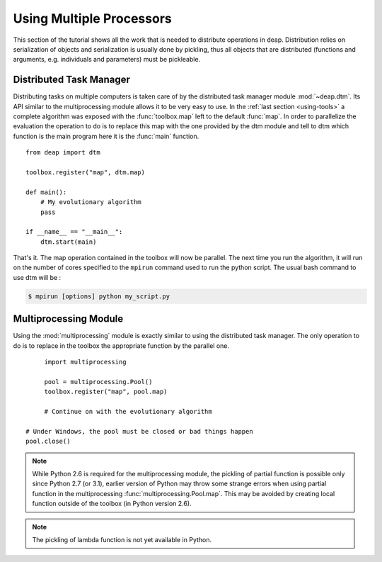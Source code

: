 Using Multiple Processors
=========================

This section of the tutorial shows all the work that is needed to
distribute operations in deap. Distribution relies on serialization of objects
and serialization is usually done by pickling, thus all objects that are
distributed (functions and arguments, e.g. individuals and parameters) must be
pickleable.

Distributed Task Manager
------------------------
Distributing tasks on multiple computers is taken care of by the distributed
task manager module :mod:`~deap.dtm`. Its API similar to the multiprocessing
module allows it to be very easy to use. In the :ref:`last section
<using-tools>` a complete algorithm was exposed with the :func:`toolbox.map`
left to the default :func:`map`. In order to parallelize the evaluation the
operation to do is to replace this map with the one provided by the dtm module
and tell to dtm which function is the main program here it is the :func:`main`
function.
::

	from deap import dtm
	
	toolbox.register("map", dtm.map)
	
	def main():
	    # My evolutionary algorithm
	    pass
	
	if __name__ == "__main__":
	    dtm.start(main)

That's it. The map operation contained in the toolbox will now be parallel.
The next time you run the algorithm, it will run on the number of cores
specified to the ``mpirun`` command used to run the python script. The usual
bash command to use dtm will be :

.. code-block:: bash

	$ mpirun [options] python my_script.py

Multiprocessing Module
----------------------
Using the :mod:`multiprocessing` module is exactly similar to using the distributed task manager. The only operation to do is to replace in the toolbox the appropriate function by the parallel one.
::

	import multiprocessing
	
	pool = multiprocessing.Pool()
	toolbox.register("map", pool.map)
	
	# Continue on with the evolutionary algorithm
   
   # Under Windows, the pool must be closed or bad things happen
   pool.close()

.. note::
   While Python 2.6 is required for the multiprocessing module, the pickling
   of partial function is possible only since Python 2.7 (or 3.1), earlier
   version of Python may throw some strange errors when using partial function
   in the multiprocessing :func:`multiprocessing.Pool.map`. This may be
   avoided by creating local function outside of the toolbox (in Python
   version 2.6).

.. note::
   The pickling of lambda function is not yet available in Python.


.. Parallel Evaluation
.. -------------------
.. The multiprocessing example shows how to use the :mod:`multiprocessing` module
.. in order to enhance the computing power during the evaluations. First the
.. toolbox contains a method named :func:`~deap.map`, this method has the same
.. function as the built-in :func:`map` function. In order to use the
.. multiprocessing module into the built-in :mod:`~deap.algorithms`, the only
.. thing to do is to replace the map operation by a parallel one. Then the
.. difference between the `Multiprocessing One Max Example
.. <http://deap.googlecode.com/hg/examples/mpga_onemax.py>`_ and the `Regular One
.. Max Example <http://deap.googlecode.com/hg/examples/ga_onemax.py>`_ is the
.. addition of these two lines 
.. ::
.. 
..    # Process Pool of 4 workers
..    pool = multiprocessing.Pool(processes=4)
..    tools.register("map", pool.map)
.. 
.. Parallel Variation
.. ------------------
.. 
.. The paralellization of the variation operators is not directly supported in
.. the algorithms, although it is still possible. What one needs is to create its
.. own algorithm (from one in the algorithm module for example) and change the
.. desired lines in order to use the :meth:`~deap.toolbox.map` method from the
.. toolbox. This may be achieved for example, for the crossover operation from
.. the :func:`~deap.algorithms.eaSimple` algorithm by replacing the crossover part
.. of the algorithms by 
.. ::
..     
..     parents1 = list()
..     parents2 = list()
..     to_replace = list()
..     for i in range(1, len(offsprings), 2):
..         if random.random() < cxpb:
..             parents1.append(offsprings[i - 1])
..             parents2.append(offsprings[i])
..             to_replace.append(i - 1)
..             to_replace.append(i)
..     
..     children = tools.map(tools.mate, (parents1, parents2))
..     
..     for i, child in zip(to_replace, children):
..         del child.fitness.values
..         offsprings[i] = child
.. 
.. Since the multiprocessing map does take a single iterable we must
.. bundle/unbundle the parents, respectively by creating a tuple in the
.. :func:`tools.map` function of the preceding code example and the following
.. decorator on the crossover function.
.. ::
.. 
..     def unbundle(func):
..         def wrapUnbundle(bundled):
..             return func(*bundled)
..         return wrapUnbundle
..     
..     tools.decorate("mate", unbundle)
